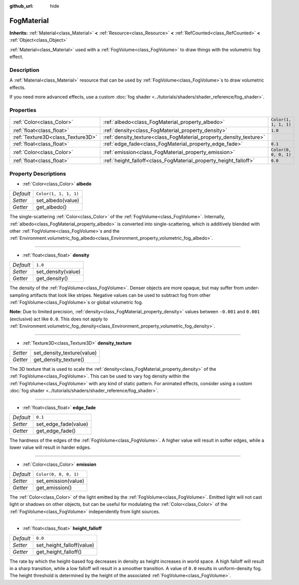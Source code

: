 :github_url: hide

.. DO NOT EDIT THIS FILE!!!
.. Generated automatically from Godot engine sources.
.. Generator: https://github.com/godotengine/godot/tree/master/doc/tools/make_rst.py.
.. XML source: https://github.com/godotengine/godot/tree/master/doc/classes/FogMaterial.xml.

.. _class_FogMaterial:

FogMaterial
===========

**Inherits:** :ref:`Material<class_Material>` **<** :ref:`Resource<class_Resource>` **<** :ref:`RefCounted<class_RefCounted>` **<** :ref:`Object<class_Object>`

:ref:`Material<class_Material>` used with a :ref:`FogVolume<class_FogVolume>` to draw things with the volumetric fog effect.

Description
-----------

A :ref:`Material<class_Material>` resource that can be used by :ref:`FogVolume<class_FogVolume>`\ s to draw volumetric effects.

If you need more advanced effects, use a custom :doc:`fog shader <../tutorials/shaders/shader_reference/fog_shader>`.

Properties
----------

+-----------------------------------+--------------------------------------------------------------------+-----------------------+
| :ref:`Color<class_Color>`         | :ref:`albedo<class_FogMaterial_property_albedo>`                   | ``Color(1, 1, 1, 1)`` |
+-----------------------------------+--------------------------------------------------------------------+-----------------------+
| :ref:`float<class_float>`         | :ref:`density<class_FogMaterial_property_density>`                 | ``1.0``               |
+-----------------------------------+--------------------------------------------------------------------+-----------------------+
| :ref:`Texture3D<class_Texture3D>` | :ref:`density_texture<class_FogMaterial_property_density_texture>` |                       |
+-----------------------------------+--------------------------------------------------------------------+-----------------------+
| :ref:`float<class_float>`         | :ref:`edge_fade<class_FogMaterial_property_edge_fade>`             | ``0.1``               |
+-----------------------------------+--------------------------------------------------------------------+-----------------------+
| :ref:`Color<class_Color>`         | :ref:`emission<class_FogMaterial_property_emission>`               | ``Color(0, 0, 0, 1)`` |
+-----------------------------------+--------------------------------------------------------------------+-----------------------+
| :ref:`float<class_float>`         | :ref:`height_falloff<class_FogMaterial_property_height_falloff>`   | ``0.0``               |
+-----------------------------------+--------------------------------------------------------------------+-----------------------+

Property Descriptions
---------------------

.. _class_FogMaterial_property_albedo:

- :ref:`Color<class_Color>` **albedo**

+-----------+-----------------------+
| *Default* | ``Color(1, 1, 1, 1)`` |
+-----------+-----------------------+
| *Setter*  | set_albedo(value)     |
+-----------+-----------------------+
| *Getter*  | get_albedo()          |
+-----------+-----------------------+

The single-scattering :ref:`Color<class_Color>` of the :ref:`FogVolume<class_FogVolume>`. Internally, :ref:`albedo<class_FogMaterial_property_albedo>` is converted into single-scattering, which is additively blended with other :ref:`FogVolume<class_FogVolume>`\ s and the :ref:`Environment.volumetric_fog_albedo<class_Environment_property_volumetric_fog_albedo>`.

----

.. _class_FogMaterial_property_density:

- :ref:`float<class_float>` **density**

+-----------+--------------------+
| *Default* | ``1.0``            |
+-----------+--------------------+
| *Setter*  | set_density(value) |
+-----------+--------------------+
| *Getter*  | get_density()      |
+-----------+--------------------+

The density of the :ref:`FogVolume<class_FogVolume>`. Denser objects are more opaque, but may suffer from under-sampling artifacts that look like stripes. Negative values can be used to subtract fog from other :ref:`FogVolume<class_FogVolume>`\ s or global volumetric fog.

\ **Note:** Due to limited precision, :ref:`density<class_FogMaterial_property_density>` values between ``-0.001`` and ``0.001`` (exclusive) act like ``0.0``. This does not apply to :ref:`Environment.volumetric_fog_density<class_Environment_property_volumetric_fog_density>`.

----

.. _class_FogMaterial_property_density_texture:

- :ref:`Texture3D<class_Texture3D>` **density_texture**

+----------+----------------------------+
| *Setter* | set_density_texture(value) |
+----------+----------------------------+
| *Getter* | get_density_texture()      |
+----------+----------------------------+

The 3D texture that is used to scale the :ref:`density<class_FogMaterial_property_density>` of the :ref:`FogVolume<class_FogVolume>`. This can be used to vary fog density within the :ref:`FogVolume<class_FogVolume>` with any kind of static pattern. For animated effects, consider using a custom :doc:`fog shader <../tutorials/shaders/shader_reference/fog_shader>`.

----

.. _class_FogMaterial_property_edge_fade:

- :ref:`float<class_float>` **edge_fade**

+-----------+----------------------+
| *Default* | ``0.1``              |
+-----------+----------------------+
| *Setter*  | set_edge_fade(value) |
+-----------+----------------------+
| *Getter*  | get_edge_fade()      |
+-----------+----------------------+

The hardness of the edges of the :ref:`FogVolume<class_FogVolume>`. A higher value will result in softer edges, while a lower value will result in harder edges.

----

.. _class_FogMaterial_property_emission:

- :ref:`Color<class_Color>` **emission**

+-----------+-----------------------+
| *Default* | ``Color(0, 0, 0, 1)`` |
+-----------+-----------------------+
| *Setter*  | set_emission(value)   |
+-----------+-----------------------+
| *Getter*  | get_emission()        |
+-----------+-----------------------+

The :ref:`Color<class_Color>` of the light emitted by the :ref:`FogVolume<class_FogVolume>`. Emitted light will not cast light or shadows on other objects, but can be useful for modulating the :ref:`Color<class_Color>` of the :ref:`FogVolume<class_FogVolume>` independently from light sources.

----

.. _class_FogMaterial_property_height_falloff:

- :ref:`float<class_float>` **height_falloff**

+-----------+---------------------------+
| *Default* | ``0.0``                   |
+-----------+---------------------------+
| *Setter*  | set_height_falloff(value) |
+-----------+---------------------------+
| *Getter*  | get_height_falloff()      |
+-----------+---------------------------+

The rate by which the height-based fog decreases in density as height increases in world space. A high falloff will result in a sharp transition, while a low falloff will result in a smoother transition. A value of ``0.0`` results in uniform-density fog. The height threshold is determined by the height of the associated :ref:`FogVolume<class_FogVolume>`.

.. |virtual| replace:: :abbr:`virtual (This method should typically be overridden by the user to have any effect.)`
.. |const| replace:: :abbr:`const (This method has no side effects. It doesn't modify any of the instance's member variables.)`
.. |vararg| replace:: :abbr:`vararg (This method accepts any number of arguments after the ones described here.)`
.. |constructor| replace:: :abbr:`constructor (This method is used to construct a type.)`
.. |static| replace:: :abbr:`static (This method doesn't need an instance to be called, so it can be called directly using the class name.)`
.. |operator| replace:: :abbr:`operator (This method describes a valid operator to use with this type as left-hand operand.)`

